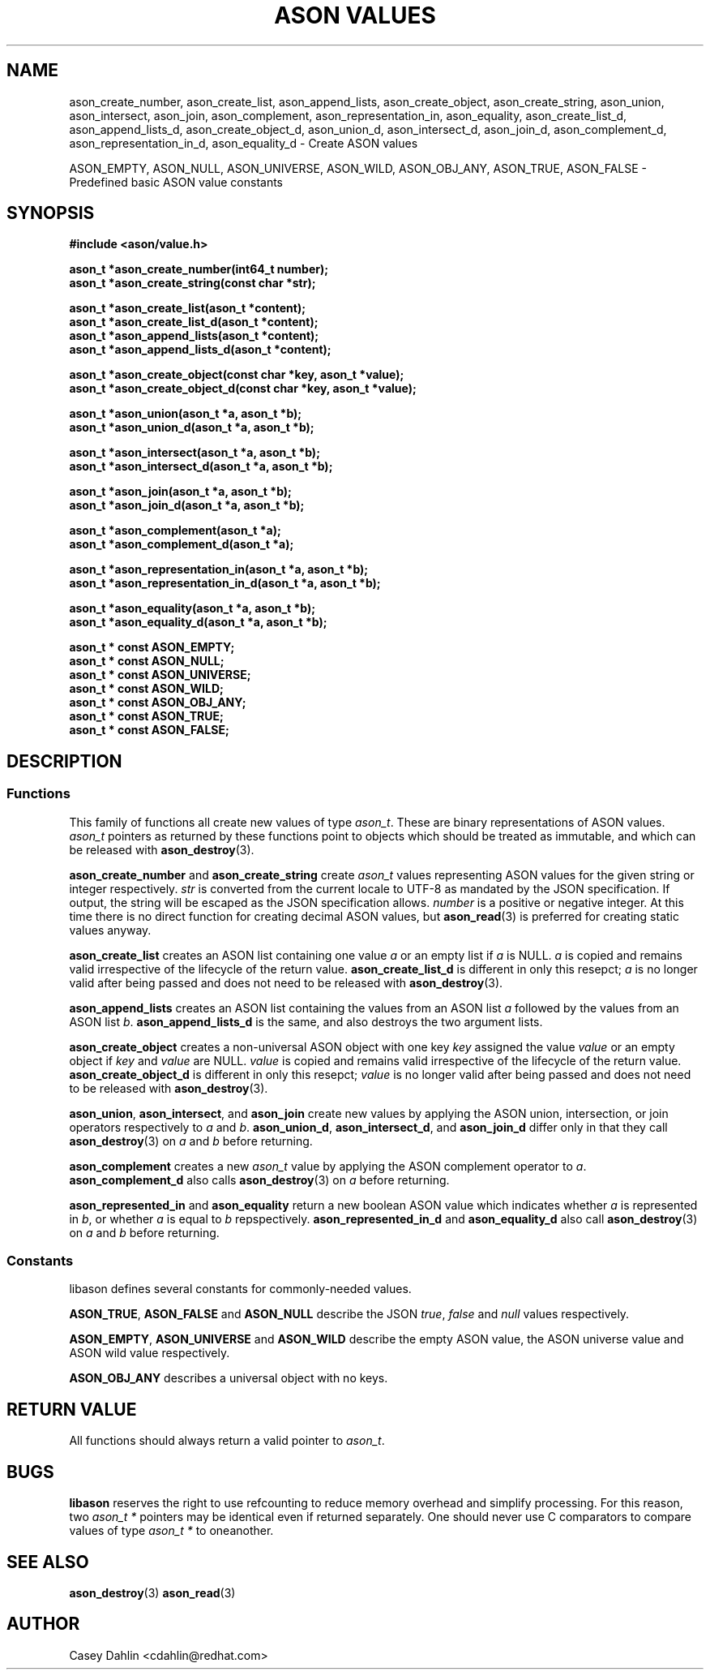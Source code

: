 .TH ASON\ VALUES 3 "DECEMBER 2013" Linux "User Manuals"
.SH NAME
ason_create_number, ason_create_list, ason_append_lists, ason_create_object,
ason_create_string, ason_union, ason_intersect, ason_join, ason_complement,
ason_representation_in, ason_equality, ason_create_list_d, ason_append_lists_d,
ason_create_object_d, ason_union_d, ason_intersect_d, ason_join_d,
ason_complement_d, ason_representation_in_d,
ason_equality_d \- Create ASON values

ASON_EMPTY, ASON_NULL, ASON_UNIVERSE, ASON_WILD, ASON_OBJ_ANY, ASON_TRUE,
ASON_FALSE \- Predefined basic ASON value constants
.SH SYNOPSIS
.B #include <ason/value.h>
.sp
.B ason_t *ason_create_number(int64_t number);
.br
.B ason_t *ason_create_string(const char *str);
.sp
.B ason_t *ason_create_list(ason_t *content);
.br
.B ason_t *ason_create_list_d(ason_t *content);
.br
.B ason_t *ason_append_lists(ason_t *content);
.br
.B ason_t *ason_append_lists_d(ason_t *content);
.sp
.B ason_t *ason_create_object(const char *key, ason_t *value); 
.br
.B ason_t *ason_create_object_d(const char *key, ason_t *value); 
.sp
.B ason_t *ason_union(ason_t *a, ason_t *b);
.br
.B ason_t *ason_union_d(ason_t *a, ason_t *b);
.sp
.B ason_t *ason_intersect(ason_t *a, ason_t *b);
.br
.B ason_t *ason_intersect_d(ason_t *a, ason_t *b);
.sp
.B ason_t *ason_join(ason_t *a, ason_t *b);
.br
.B ason_t *ason_join_d(ason_t *a, ason_t *b);
.sp
.B ason_t *ason_complement(ason_t *a);
.br
.B ason_t *ason_complement_d(ason_t *a);
.sp
.B ason_t *ason_representation_in(ason_t *a, ason_t *b);
.br
.B ason_t *ason_representation_in_d(ason_t *a, ason_t *b);
.sp
.B ason_t *ason_equality(ason_t *a, ason_t *b);
.br
.B ason_t *ason_equality_d(ason_t *a, ason_t *b);
.sp
.B ason_t * const ASON_EMPTY;
.br
.B ason_t * const ASON_NULL;
.br
.B ason_t * const ASON_UNIVERSE;
.br
.B ason_t * const ASON_WILD;
.br
.B ason_t * const ASON_OBJ_ANY;
.br
.B ason_t * const ASON_TRUE;
.br
.B ason_t * const ASON_FALSE;
.SH DESCRIPTION
.SS Functions
This family of functions all create new values of type
.IR ason_t .
These are binary representations of ASON values.
.I ason_t
pointers as returned by these functions point to objects which should be
treated as immutable, and which can be released with
.BR ason_destroy (3).

.B ason_create_number
and
.B ason_create_string
create 
.I ason_t
values representing ASON values for the given string or integer respectively.
.I str
is converted from the current locale to UTF-8 as mandated by the JSON
specification. If output, the string will be escaped as the JSON specification
allows.
.I number
is a positive or negative integer. At this time there is no direct function for
creating decimal ASON values, but
.BR ason_read (3)
is preferred for creating static values anyway.

.B ason_create_list
creates an ASON list containing one value
.I a
or an empty list if
.I a
is NULL.
.I a
is copied and remains valid irrespective of the lifecycle of the return value.
.B ason_create_list_d
is different in only this resepct;
.I a
is no longer valid after being passed and does not need to be released with
.BR ason_destroy (3).

.B ason_append_lists
creates an ASON list containing the values from an ASON list
.I a
followed by the values from an ASON list
.IR b .
.B ason_append_lists_d
is the same, and also destroys the two argument lists.

.B ason_create_object
creates a non-universal ASON object with one key
.I key
assigned the value
.I value
or an empty object if
.I key
and
.I value
are NULL.
.I value
is copied and remains valid irrespective of the lifecycle of the return value.
.B ason_create_object_d
is different in only this resepct;
.I value
is no longer valid after being passed and does not need to be released with
.BR ason_destroy (3).

.BR ason_union ,
.BR ason_intersect ,
and
.BR ason_join
create new values by applying the ASON union, intersection, or join operators
respectively to
.I a
and
.IR b .
.BR ason_union_d ,
.BR ason_intersect_d ,
and
.BR ason_join_d
differ only in that they call
.BR ason_destroy (3)
on
.I a
and
.I b
before returning.

.B ason_complement
creates a new
.I ason_t
value by applying the ASON complement operator to
.IR a .
.B ason_complement_d
also calls
.BR ason_destroy (3)
on
.I a
before returning.

.B ason_represented_in
and
.B ason_equality
return a new boolean ASON value which indicates whether
.I a
is represented in
.IR b ,
or whether
.I a
is equal to
.IR b
repspectively.
.B ason_represented_in_d
and
.B ason_equality_d
also call
.BR ason_destroy (3)
on
.I a
and
.I b
before returning.
.SS Constants
libason defines several constants for commonly-needed values.

.BR ASON_TRUE ,
.B ASON_FALSE
and
.B ASON_NULL
describe the JSON
.IR true ,
.I false
and
.I null
values respectively.

.BR ASON_EMPTY ,
.B ASON_UNIVERSE
and
.B ASON_WILD
describe the empty ASON value, the ASON universe value and ASON wild value
respectively.

.B ASON_OBJ_ANY
describes a universal object with no keys.
.SH RETURN VALUE
All functions should always return a valid pointer to
.IR ason_t .
.SH BUGS
.B libason
reserves the right to use refcounting to reduce memory overhead and simplify
processing. For this reason, two
.I ason_t *
pointers may be identical even if returned separately. One should never use C
comparators to compare values of type
.I ason_t *
to oneanother.
.SH SEE ALSO
.BR ason_destroy (3)
.BR ason_read (3)
.SH AUTHOR
Casey Dahlin <cdahlin@redhat.com>

